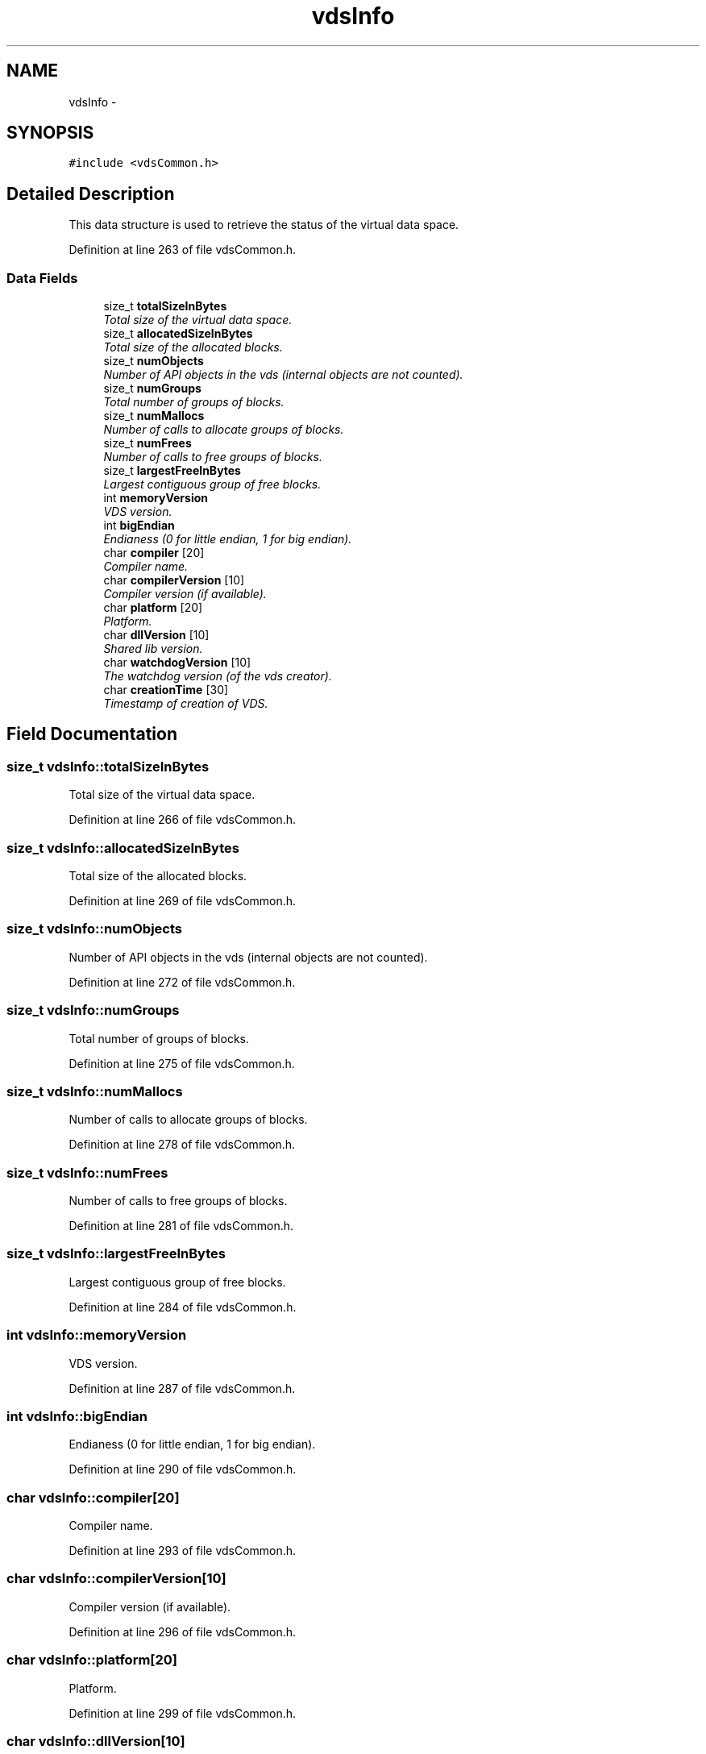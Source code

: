 .TH "vdsInfo" 3 "18 Aug 2008" "Version 0.3.0" "vdsf C API" \" -*- nroff -*-
.ad l
.nh
.SH NAME
vdsInfo \- 
.SH SYNOPSIS
.br
.PP
\fC#include <vdsCommon.h>\fP
.PP
.SH "Detailed Description"
.PP 
This data structure is used to retrieve the status of the virtual data space. 
.PP
Definition at line 263 of file vdsCommon.h.
.SS "Data Fields"

.in +1c
.ti -1c
.RI "size_t \fBtotalSizeInBytes\fP"
.br
.RI "\fITotal size of the virtual data space. \fP"
.ti -1c
.RI "size_t \fBallocatedSizeInBytes\fP"
.br
.RI "\fITotal size of the allocated blocks. \fP"
.ti -1c
.RI "size_t \fBnumObjects\fP"
.br
.RI "\fINumber of API objects in the vds (internal objects are not counted). \fP"
.ti -1c
.RI "size_t \fBnumGroups\fP"
.br
.RI "\fITotal number of groups of blocks. \fP"
.ti -1c
.RI "size_t \fBnumMallocs\fP"
.br
.RI "\fINumber of calls to allocate groups of blocks. \fP"
.ti -1c
.RI "size_t \fBnumFrees\fP"
.br
.RI "\fINumber of calls to free groups of blocks. \fP"
.ti -1c
.RI "size_t \fBlargestFreeInBytes\fP"
.br
.RI "\fILargest contiguous group of free blocks. \fP"
.ti -1c
.RI "int \fBmemoryVersion\fP"
.br
.RI "\fIVDS version. \fP"
.ti -1c
.RI "int \fBbigEndian\fP"
.br
.RI "\fIEndianess (0 for little endian, 1 for big endian). \fP"
.ti -1c
.RI "char \fBcompiler\fP [20]"
.br
.RI "\fICompiler name. \fP"
.ti -1c
.RI "char \fBcompilerVersion\fP [10]"
.br
.RI "\fICompiler version (if available). \fP"
.ti -1c
.RI "char \fBplatform\fP [20]"
.br
.RI "\fIPlatform. \fP"
.ti -1c
.RI "char \fBdllVersion\fP [10]"
.br
.RI "\fIShared lib version. \fP"
.ti -1c
.RI "char \fBwatchdogVersion\fP [10]"
.br
.RI "\fIThe watchdog version (of the vds creator). \fP"
.ti -1c
.RI "char \fBcreationTime\fP [30]"
.br
.RI "\fITimestamp of creation of VDS. \fP"
.in -1c
.SH "Field Documentation"
.PP 
.SS "size_t \fBvdsInfo::totalSizeInBytes\fP"
.PP
Total size of the virtual data space. 
.PP
Definition at line 266 of file vdsCommon.h.
.SS "size_t \fBvdsInfo::allocatedSizeInBytes\fP"
.PP
Total size of the allocated blocks. 
.PP
Definition at line 269 of file vdsCommon.h.
.SS "size_t \fBvdsInfo::numObjects\fP"
.PP
Number of API objects in the vds (internal objects are not counted). 
.PP
Definition at line 272 of file vdsCommon.h.
.SS "size_t \fBvdsInfo::numGroups\fP"
.PP
Total number of groups of blocks. 
.PP
Definition at line 275 of file vdsCommon.h.
.SS "size_t \fBvdsInfo::numMallocs\fP"
.PP
Number of calls to allocate groups of blocks. 
.PP
Definition at line 278 of file vdsCommon.h.
.SS "size_t \fBvdsInfo::numFrees\fP"
.PP
Number of calls to free groups of blocks. 
.PP
Definition at line 281 of file vdsCommon.h.
.SS "size_t \fBvdsInfo::largestFreeInBytes\fP"
.PP
Largest contiguous group of free blocks. 
.PP
Definition at line 284 of file vdsCommon.h.
.SS "int \fBvdsInfo::memoryVersion\fP"
.PP
VDS version. 
.PP
Definition at line 287 of file vdsCommon.h.
.SS "int \fBvdsInfo::bigEndian\fP"
.PP
Endianess (0 for little endian, 1 for big endian). 
.PP
Definition at line 290 of file vdsCommon.h.
.SS "char \fBvdsInfo::compiler\fP[20]"
.PP
Compiler name. 
.PP
Definition at line 293 of file vdsCommon.h.
.SS "char \fBvdsInfo::compilerVersion\fP[10]"
.PP
Compiler version (if available). 
.PP
Definition at line 296 of file vdsCommon.h.
.SS "char \fBvdsInfo::platform\fP[20]"
.PP
Platform. 
.PP
Definition at line 299 of file vdsCommon.h.
.SS "char \fBvdsInfo::dllVersion\fP[10]"
.PP
Shared lib version. 
.PP
Definition at line 302 of file vdsCommon.h.
.SS "char \fBvdsInfo::watchdogVersion\fP[10]"
.PP
The watchdog version (of the vds creator). 
.PP
Definition at line 305 of file vdsCommon.h.
.SS "char \fBvdsInfo::creationTime\fP[30]"
.PP
Timestamp of creation of VDS. 
.PP
Definition at line 308 of file vdsCommon.h.

.SH "Author"
.PP 
Generated automatically by Doxygen for vdsf C API from the source code.
